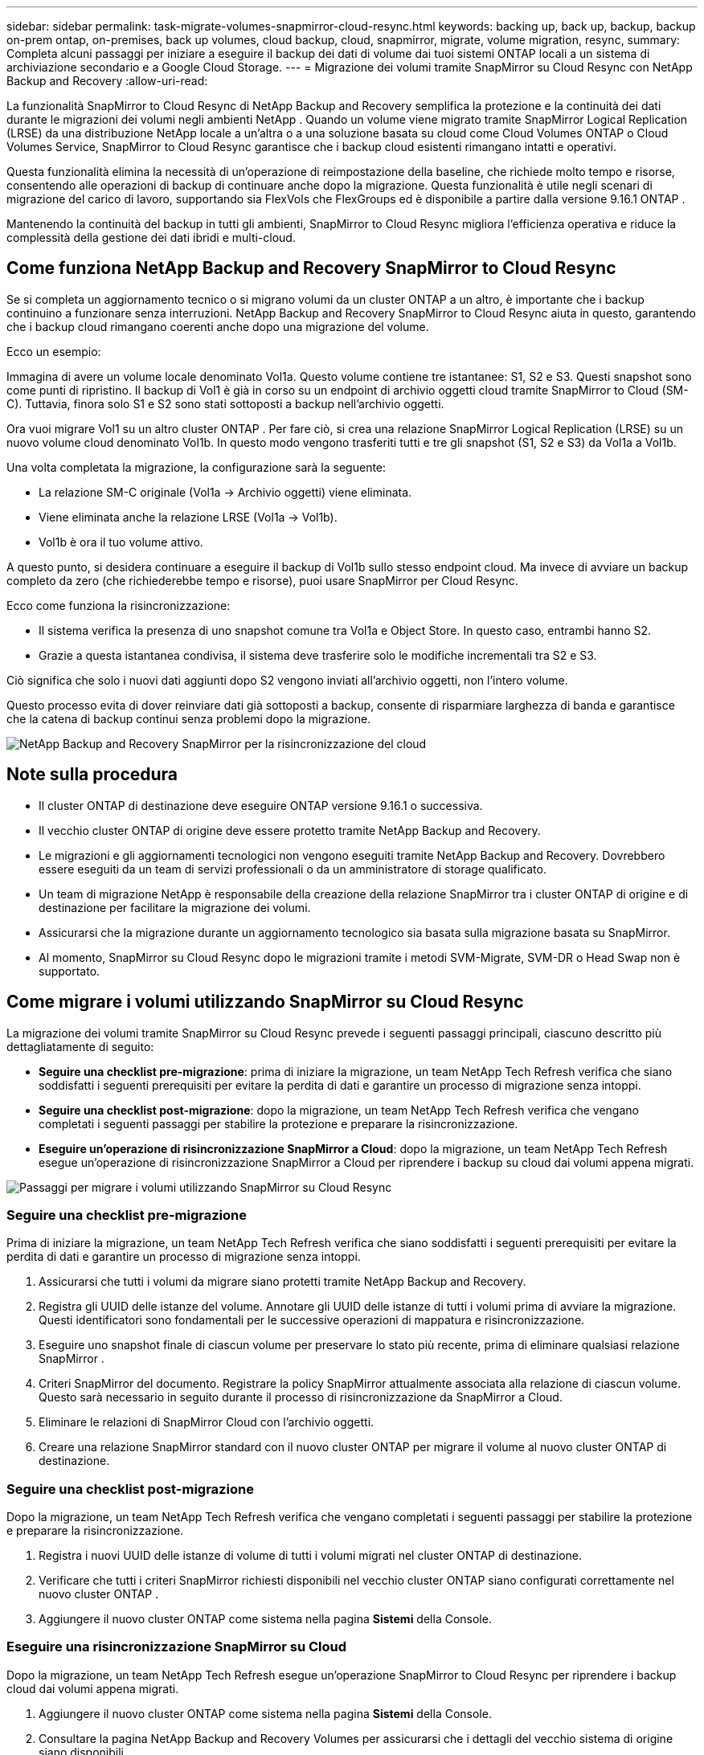---
sidebar: sidebar 
permalink: task-migrate-volumes-snapmirror-cloud-resync.html 
keywords: backing up, back up, backup, backup on-prem ontap, on-premises, back up volumes, cloud backup, cloud, snapmirror, migrate, volume migration, resync, 
summary: Completa alcuni passaggi per iniziare a eseguire il backup dei dati di volume dai tuoi sistemi ONTAP locali a un sistema di archiviazione secondario e a Google Cloud Storage. 
---
= Migrazione dei volumi tramite SnapMirror su Cloud Resync con NetApp Backup and Recovery
:allow-uri-read: 


[role="lead"]
La funzionalità SnapMirror to Cloud Resync di NetApp Backup and Recovery semplifica la protezione e la continuità dei dati durante le migrazioni dei volumi negli ambienti NetApp .  Quando un volume viene migrato tramite SnapMirror Logical Replication (LRSE) da una distribuzione NetApp locale a un'altra o a una soluzione basata su cloud come Cloud Volumes ONTAP o Cloud Volumes Service, SnapMirror to Cloud Resync garantisce che i backup cloud esistenti rimangano intatti e operativi.

Questa funzionalità elimina la necessità di un'operazione di reimpostazione della baseline, che richiede molto tempo e risorse, consentendo alle operazioni di backup di continuare anche dopo la migrazione.  Questa funzionalità è utile negli scenari di migrazione del carico di lavoro, supportando sia FlexVols che FlexGroups ed è disponibile a partire dalla versione 9.16.1 ONTAP .

Mantenendo la continuità del backup in tutti gli ambienti, SnapMirror to Cloud Resync migliora l'efficienza operativa e riduce la complessità della gestione dei dati ibridi e multi-cloud.



== Come funziona NetApp Backup and Recovery SnapMirror to Cloud Resync

Se si completa un aggiornamento tecnico o si migrano volumi da un cluster ONTAP a un altro, è importante che i backup continuino a funzionare senza interruzioni.  NetApp Backup and Recovery SnapMirror to Cloud Resync aiuta in questo, garantendo che i backup cloud rimangano coerenti anche dopo una migrazione del volume.

Ecco un esempio:

Immagina di avere un volume locale denominato Vol1a.  Questo volume contiene tre istantanee: S1, S2 e S3.  Questi snapshot sono come punti di ripristino.  Il backup di Vol1 è già in corso su un endpoint di archivio oggetti cloud tramite SnapMirror to Cloud (SM-C).  Tuttavia, finora solo S1 e S2 sono stati sottoposti a backup nell'archivio oggetti.

Ora vuoi migrare Vol1 su un altro cluster ONTAP .  Per fare ciò, si crea una relazione SnapMirror Logical Replication (LRSE) su un nuovo volume cloud denominato Vol1b.  In questo modo vengono trasferiti tutti e tre gli snapshot (S1, S2 e S3) da Vol1a a Vol1b.

Una volta completata la migrazione, la configurazione sarà la seguente:

* La relazione SM-C originale (Vol1a → Archivio oggetti) viene eliminata.
* Viene eliminata anche la relazione LRSE (Vol1a → Vol1b).
* Vol1b è ora il tuo volume attivo.


A questo punto, si desidera continuare a eseguire il backup di Vol1b sullo stesso endpoint cloud.  Ma invece di avviare un backup completo da zero (che richiederebbe tempo e risorse), puoi usare SnapMirror per Cloud Resync.

Ecco come funziona la risincronizzazione:

* Il sistema verifica la presenza di uno snapshot comune tra Vol1a e Object Store.  In questo caso, entrambi hanno S2.
* Grazie a questa istantanea condivisa, il sistema deve trasferire solo le modifiche incrementali tra S2 e S3.


Ciò significa che solo i nuovi dati aggiunti dopo S2 vengono inviati all'archivio oggetti, non l'intero volume.

Questo processo evita di dover reinviare dati già sottoposti a backup, consente di risparmiare larghezza di banda e garantisce che la catena di backup continui senza problemi dopo la migrazione.

image:diagram-snapmirror-cloud-resync-migration.png["NetApp Backup and Recovery SnapMirror per la risincronizzazione del cloud"]



== Note sulla procedura

* Il cluster ONTAP di destinazione deve eseguire ONTAP versione 9.16.1 o successiva.
* Il vecchio cluster ONTAP di origine deve essere protetto tramite NetApp Backup and Recovery.
* Le migrazioni e gli aggiornamenti tecnologici non vengono eseguiti tramite NetApp Backup and Recovery.  Dovrebbero essere eseguiti da un team di servizi professionali o da un amministratore di storage qualificato.
* Un team di migrazione NetApp è responsabile della creazione della relazione SnapMirror tra i cluster ONTAP di origine e di destinazione per facilitare la migrazione dei volumi.
* Assicurarsi che la migrazione durante un aggiornamento tecnologico sia basata sulla migrazione basata su SnapMirror.
* Al momento, SnapMirror su Cloud Resync dopo le migrazioni tramite i metodi SVM-Migrate, SVM-DR o Head Swap non è supportato.




== Come migrare i volumi utilizzando SnapMirror su Cloud Resync

La migrazione dei volumi tramite SnapMirror su Cloud Resync prevede i seguenti passaggi principali, ciascuno descritto più dettagliatamente di seguito:

* *Seguire una checklist pre-migrazione*: prima di iniziare la migrazione, un team NetApp Tech Refresh verifica che siano soddisfatti i seguenti prerequisiti per evitare la perdita di dati e garantire un processo di migrazione senza intoppi.
* *Seguire una checklist post-migrazione*: dopo la migrazione, un team NetApp Tech Refresh verifica che vengano completati i seguenti passaggi per stabilire la protezione e preparare la risincronizzazione.
* *Eseguire un'operazione di risincronizzazione SnapMirror a Cloud*: dopo la migrazione, un team NetApp Tech Refresh esegue un'operazione di risincronizzazione SnapMirror a Cloud per riprendere i backup su cloud dai volumi appena migrati.


image:diagram-snapmirror-cloud-resync-migration-steps.png["Passaggi per migrare i volumi utilizzando SnapMirror su Cloud Resync"]



=== Seguire una checklist pre-migrazione

Prima di iniziare la migrazione, un team NetApp Tech Refresh verifica che siano soddisfatti i seguenti prerequisiti per evitare la perdita di dati e garantire un processo di migrazione senza intoppi.

. Assicurarsi che tutti i volumi da migrare siano protetti tramite NetApp Backup and Recovery.
. Registra gli UUID delle istanze del volume.  Annotare gli UUID delle istanze di tutti i volumi prima di avviare la migrazione.  Questi identificatori sono fondamentali per le successive operazioni di mappatura e risincronizzazione.
. Eseguire uno snapshot finale di ciascun volume per preservare lo stato più recente, prima di eliminare qualsiasi relazione SnapMirror .
. Criteri SnapMirror del documento.  Registrare la policy SnapMirror attualmente associata alla relazione di ciascun volume.  Questo sarà necessario in seguito durante il processo di risincronizzazione da SnapMirror a Cloud.
. Eliminare le relazioni di SnapMirror Cloud con l'archivio oggetti.
. Creare una relazione SnapMirror standard con il nuovo cluster ONTAP per migrare il volume al nuovo cluster ONTAP di destinazione.




=== Seguire una checklist post-migrazione

Dopo la migrazione, un team NetApp Tech Refresh verifica che vengano completati i seguenti passaggi per stabilire la protezione e preparare la risincronizzazione.

. Registra i nuovi UUID delle istanze di volume di tutti i volumi migrati nel cluster ONTAP di destinazione.
. Verificare che tutti i criteri SnapMirror richiesti disponibili nel vecchio cluster ONTAP siano configurati correttamente nel nuovo cluster ONTAP .
. Aggiungere il nuovo cluster ONTAP come sistema nella pagina *Sistemi* della Console.




=== Eseguire una risincronizzazione SnapMirror su Cloud

Dopo la migrazione, un team NetApp Tech Refresh esegue un'operazione SnapMirror to Cloud Resync per riprendere i backup cloud dai volumi appena migrati.

. Aggiungere il nuovo cluster ONTAP come sistema nella pagina *Sistemi* della Console.
. Consultare la pagina NetApp Backup and Recovery Volumes per assicurarsi che i dettagli del vecchio sistema di origine siano disponibili.
. Dalla pagina NetApp Backup and Recovery Volumes, seleziona *Impostazioni di backup*.
. Dal menu, seleziona *Risincronizza backup*.
. Nella pagina del sistema di risincronizzazione, procedere come segue:
+
.. *Nuovo sistema sorgente*: immettere il nuovo cluster ONTAP in cui sono stati migrati i volumi.
.. *Archivio oggetti di destinazione esistente*: selezionare l'archivio oggetti di destinazione che contiene i backup del vecchio sistema di origine.


. Selezionare *Scarica modello CSV* per scaricare il foglio Excel dei dettagli di risincronizzazione.  Utilizzare questo foglio per immettere i dettagli dei volumi da migrare.  Nel file CSV, inserisci i seguenti dettagli:
+
** Il vecchio UUID dell'istanza del volume dal cluster di origine
** Il nuovo UUID dell'istanza del volume dal cluster di destinazione
** Criterio SnapMirror da applicare alla nuova relazione.


. Selezionare *Carica* in *Carica dettagli mapping volume* per caricare il foglio CSV completato nell'interfaccia utente NetApp Backup and Recovery .
. Immettere le informazioni di configurazione del provider e della rete necessarie per l'operazione di risincronizzazione.
. Selezionare *Invia* per avviare il processo di convalida.
+
NetApp Backup and Recovery verifica che ogni volume selezionato per la risincronizzazione disponga di almeno uno snapshot comune. Ciò garantisce che i volumi siano pronti per l'operazione SnapMirror to Cloud Resync.

. Esaminare i risultati della convalida, inclusi i nuovi nomi dei volumi di origine e lo stato di risincronizzazione per ciascun volume.
. Verificare l'idoneità del volume. Il sistema verifica se i volumi sono idonei per la risincronizzazione. Se un volume non è idoneo, significa che non è stato trovato alcuno snapshot comune.
+

IMPORTANT: Per garantire che i volumi rimangano idonei per l'operazione SnapMirror su Cloud Resync, eseguire uno snapshot finale di ciascun volume prima di eliminare qualsiasi relazione SnapMirror durante la fase di pre-migrazione.  In questo modo si preserva lo stato più recente dei dati.

. Selezionare *Risincronizzazione* per avviare l'operazione di risincronizzazione. Il sistema utilizza lo snapshot comune per trasferire solo le modifiche incrementali, garantendo la continuità del backup.
. Monitorare il processo di resincronizzazione nella pagina Job Monitor.

